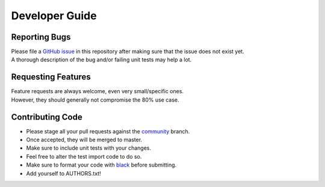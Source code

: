 Developer Guide
***************

Reporting Bugs
--------------

| Please file a `GitHub issue <https://developer.github.com/v3/issues/>`_
  in this repository after making sure that the issue does not exist yet.
| A thorough description of the bug and/or failing unit tests may help a lot.

Requesting Features
-------------------

| Feature requests are always welcome, even very small/specific ones.
| However, they should generally not compromise the 80% use case.

Contributing Code
-----------------

* Please stage all your pull requests against the
  `community <https://github.com/ppoelzl/PathOfBuildingAPI/tree/dev>`_ branch.
* Once accepted, they will be merged to master.
* Make sure to include unit tests with your changes.
* Feel free to alter the test import code to do so.
* Make sure to format your code with `black <https://github.com/ambv/black>`_ before submitting.
* Add yourself to AUTHORS.txt!
